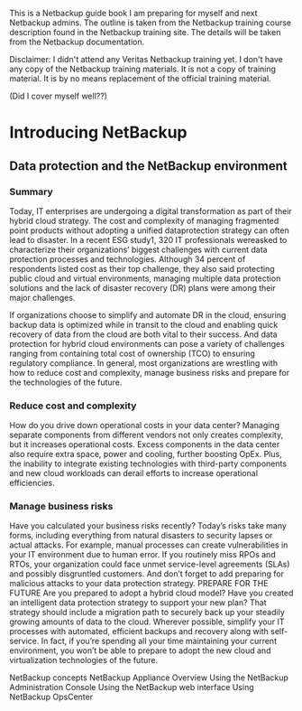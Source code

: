 #+OPTIONS: H:4
#+STARTUP: overview
#+STARTUP: indent
#+STARTUP: inlineimages
#+STARTUP: hidestars

This is a Netbackup guide book I am preparing for myself and next Netbackup admins. The outline is taken from the Netbackup training course description found in the Netbackup training site. The details will be taken from the Netbackup documentation.

Disclaimer:
I didn't attend any Veritas Netbackup training yet.
I don't have any copy of the Netbackup training materials.
It is not a copy of training material.
It is by no means replacement of the official training material.

(Did I cover myself well??)

* Introducing NetBackup
** Data protection and the NetBackup environment
*** Summary
Today, IT enterprises are undergoing a digital transformation as part of their hybrid cloud strategy. The cost and complexity of managing fragmented point products without adopting a unified dataprotection strategy can often lead to disaster. In a recent ESG study1, 320 IT professionals wereasked to characterize their organizations’ biggest challenges with current data protection processes and technologies. Although 34 percent of respondents listed cost as their top challenge, they also said protecting public cloud and virtual environments, managing multiple data protection solutions
and the lack of disaster recovery (DR) plans were among their major challenges.

If organizations choose to simplify and automate DR in the cloud, ensuring backup data is optimized while in transit to the cloud and enabling quick recovery of data from the cloud are both vital to their success. And data protection for hybrid cloud environments can pose a variety of challenges ranging from containing total cost of ownership (TCO) to ensuring regulatory compliance. In general, most organizations are wrestling with how to reduce cost and complexity, manage business risks and prepare for the technologies of the future.

*** Reduce cost and complexity
How do you drive down operational costs in your data center? Managing separate components from different vendors not only creates complexity, but it increases operational costs. Excess components in the data center also require extra space, power and cooling, further boosting OpEx. Plus, the inability to integrate existing technologies with third-party components and new cloud workloads can derail efforts to increase operational efficiencies.

*** Manage business risks
Have you calculated your business risks recently? Today’s risks take many forms, including everything from natural disasters to security lapses or actual attacks. For example, manual processes can create vulnerabilities in your IT environment due to human error. If you routinely 
miss RPOs and RTOs, your organization could face unmet service-level agreements (SLAs) and possibly disgruntled customers. And don’t
forget to add preparing for malicious attacks to your data protection strategy.
PREPARE FOR THE FUTURE
Are you prepared to adopt a hybrid cloud model? Have you created an intelligent data protection strategy to support your new plan? That
strategy should include a migration path to securely back up your steadily growing amounts of data to the cloud. Wherever possible, simplify
your IT processes with automated, efficient backups and recovery along with self-service. In fact, if you’re spending all your time maintaining
your current environment, you won’t be able to prepare to adopt the new cloud and virtualization technologies of the future. 


 NetBackup concepts
 NetBackup Appliance Overview
 Using the NetBackup Administration Console
 Using the NetBackup web interface
 Using NetBackup OpsCenter
